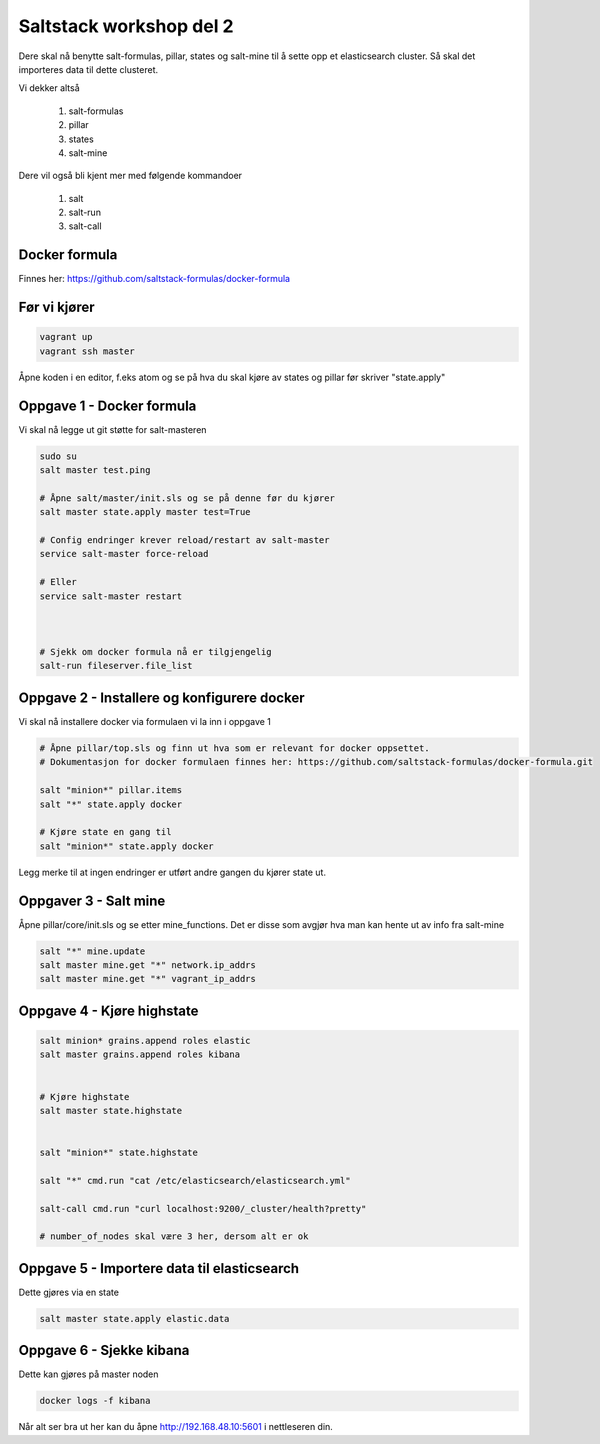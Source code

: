 Saltstack workshop del 2
###########################

Dere skal nå benytte salt-formulas, pillar, states og salt-mine til å sette opp et elasticsearch cluster. Så skal det importeres data til dette clusteret.

Vi dekker altså

    1. salt-formulas
    2. pillar
    3. states
    4. salt-mine

Dere vil også bli kjent mer med følgende kommandoer

    1. salt
    2. salt-run
    3. salt-call



Docker formula
---------------
Finnes her: https://github.com/saltstack-formulas/docker-formula


Før vi kjører
-------------
.. code:: bash

    vagrant up
    vagrant ssh master

Åpne koden i en editor, f.eks atom og se på hva du skal kjøre av states og pillar før skriver "state.apply"

Oppgave 1 - Docker formula
--------------------------
Vi skal nå legge ut git støtte for salt-masteren


.. code:: bash

    sudo su
    salt master test.ping

    # Åpne salt/master/init.sls og se på denne før du kjører
    salt master state.apply master test=True

    # Config endringer krever reload/restart av salt-master
    service salt-master force-reload

    # Eller
    service salt-master restart



    # Sjekk om docker formula nå er tilgjengelig
    salt-run fileserver.file_list

Oppgave 2 - Installere og konfigurere docker
---------------------------------------------

Vi skal nå installere docker via formulaen vi la inn i oppgave 1

.. code:: bash

    # Åpne pillar/top.sls og finn ut hva som er relevant for docker oppsettet.
    # Dokumentasjon for docker formulaen finnes her: https://github.com/saltstack-formulas/docker-formula.git

    salt "minion*" pillar.items
    salt "*" state.apply docker

    # Kjøre state en gang til
    salt "minion*" state.apply docker



Legg merke til at ingen endringer er utført andre gangen du kjører state ut.

Oppgaver 3 - Salt mine
-------------------------

Åpne pillar/core/init.sls og se etter mine_functions. Det er disse som avgjør hva man kan hente ut av info fra salt-mine

.. code:: bash

    salt "*" mine.update
    salt master mine.get "*" network.ip_addrs
    salt master mine.get "*" vagrant_ip_addrs

Oppgave 4 - Kjøre highstate
-------------------------

.. code:: bash

    salt minion* grains.append roles elastic
    salt master grains.append roles kibana


    # Kjøre highstate
    salt master state.highstate


    salt "minion*" state.highstate

    salt "*" cmd.run "cat /etc/elasticsearch/elasticsearch.yml"

    salt-call cmd.run "curl localhost:9200/_cluster/health?pretty"

    # number_of_nodes skal være 3 her, dersom alt er ok


Oppgave 5 - Importere data til elasticsearch
---------------------------------------------

Dette gjøres via en state

.. code:: bash

    salt master state.apply elastic.data


Oppgave 6 - Sjekke kibana
---------------------------

Dette kan gjøres på master noden

.. code:: bash

    docker logs -f kibana


Når alt ser bra ut her kan du åpne http://192.168.48.10:5601 i nettleseren din.